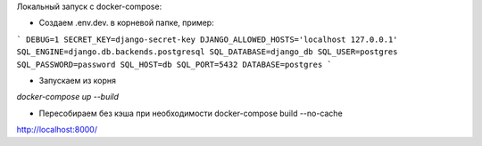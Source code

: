 Локальный запуск с docker-compose:

- Создаем .env.dev. в корневой папке, пример:

```
DEBUG=1
SECRET_KEY=django-secret-key
DJANGO_ALLOWED_HOSTS='localhost 127.0.0.1'
SQL_ENGINE=django.db.backends.postgresql
SQL_DATABASE=django_db
SQL_USER=postgres
SQL_PASSWORD=password
SQL_HOST=db
SQL_PORT=5432
DATABASE=postgres
```

- Запускаем из корня

`docker-compose up --build`

- Пересобираем без кэша при необходимости docker-compose build --no-cache

http://localhost:8000/
